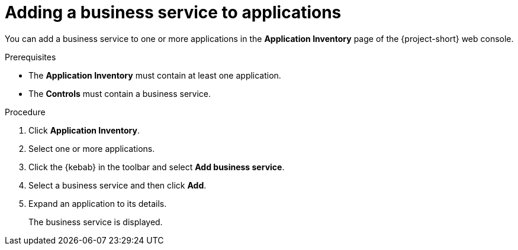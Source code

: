 // Module included in the following assemblies:
//
// * documentation/doc-installing-and-using-tackle/master.adoc

[id='adding-business-service-to-applications_{context}']
= Adding a business service to applications

You can add a business service to one or more applications in the *Application Inventory* page of the {project-short} web console.

.Prerequisites

* The *Application Inventory* must contain at least one application.
* The *Controls* must contain a business service.

.Procedure

. Click *Application Inventory*.
. Select one or more applications.
. Click the {kebab} in the toolbar and select *Add business service*.
. Select a business service and then click *Add*.

. Expand an application to its details.
+
The business service is displayed.
